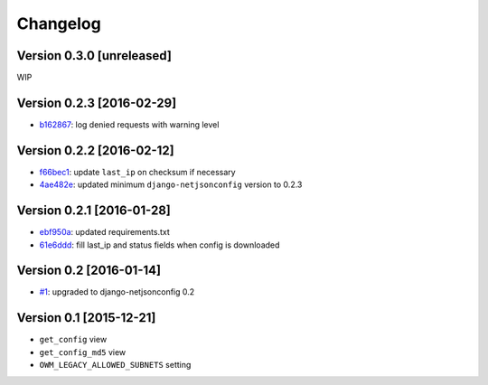 Changelog
=========

Version 0.3.0 [unreleased]
--------------------------

WIP

Version 0.2.3 [2016-02-29]
--------------------------

- `b162867 <https://github.com/openwisp/django-owm-legacy/commit/b162867>`_:
  log denied requests with warning level

Version 0.2.2 [2016-02-12]
--------------------------

- `f66bec1 <https://github.com/openwisp/django-owm-legacy/commit/f66bec1>`_:
  update ``last_ip`` on checksum if necessary
- `4ae482e <https://github.com/openwisp/django-owm-legacy/commit/4ae482e>`_:
  updated minimum ``django-netjsonconfig`` version to 0.2.3

Version 0.2.1 [2016-01-28]
--------------------------

- `ebf950a <https://github.com/openwisp/django-owm-legacy/commit/ebf950a>`_:
  updated requirements.txt
- `61e6ddd <https://github.com/openwisp/django-owm-legacy/commit/61e6ddd>`_:
  fill last_ip and status fields when config is downloaded

Version 0.2 [2016-01-14]
------------------------

- `#1 <https://github.com/openwisp/django-netjsonconfig/issues/1>`_:
  upgraded to django-netjsonconfig 0.2

Version 0.1 [2015-12-21]
------------------------

- ``get_config`` view
- ``get_config_md5`` view
- ``OWM_LEGACY_ALLOWED_SUBNETS`` setting
